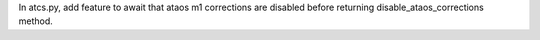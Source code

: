 In atcs.py, add feature to await that ataos m1 corrections are disabled before returning disable_ataos_corrections method.
